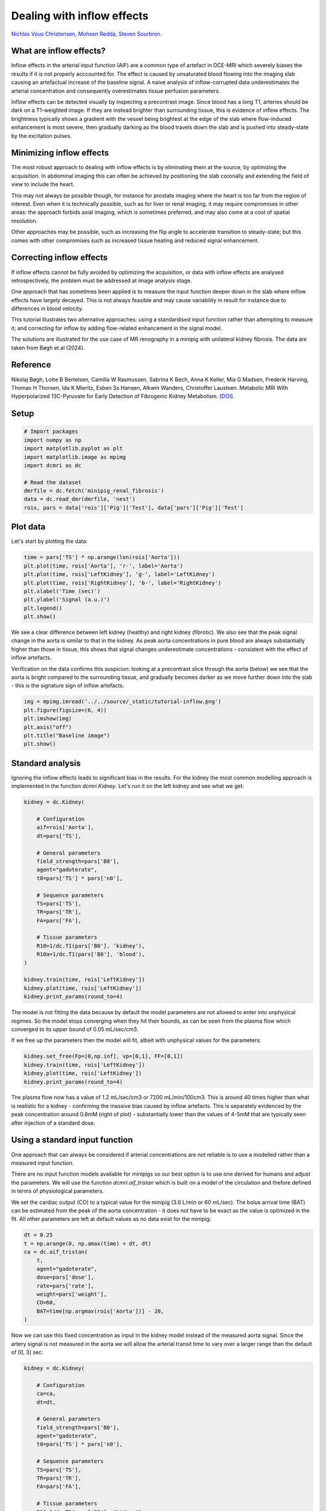 
.. DO NOT EDIT.
.. THIS FILE WAS AUTOMATICALLY GENERATED BY SPHINX-GALLERY.
.. TO MAKE CHANGES, EDIT THE SOURCE PYTHON FILE:
.. "generated\examples\tutorials\plot_minipig.py"
.. LINE NUMBERS ARE GIVEN BELOW.

.. only:: html

    .. note::
        :class: sphx-glr-download-link-note

        :ref:`Go to the end <sphx_glr_download_generated_examples_tutorials_plot_minipig.py>`
        to download the full example code.

.. rst-class:: sphx-glr-example-title

.. _sphx_glr_generated_examples_tutorials_plot_minipig.py:


===========================
Dealing with inflow effects
===========================

`Nichlas Vous Christensen <https://www.au.dk/en/nvc@clin.au.dk>`_, 
`Mohsen Redda <https://www.au.dk/en/au569527@biomed.au.dk>`_, 
`Steven Sourbron <https://www.sheffield.ac.uk/smph/people/academic/clinical-medicine/steven-sourbron>`_.

What are inflow effects?
------------------------
Inflow effects in the arterial input function (AIF) are a common 
type of artefact in DCE-MRI which severely biases the results if it 
is not properly acccounted for. The effect is caused by unsaturated 
blood flowing into the imaging slab causing an artefactual increase 
of the baseline signal. A naive analysis of inflow-corrupted data 
underestimates the arterial concentration and consequently 
overestimates tissue perfusion parameters. 

Inflow effects can be detected visually by 
inspecting a precontrast image. Since blood has a long T1, arteries 
should be dark on a T1-weighted image. If they are instead 
brighter than surrounding tissue, this is evidence of inflow effects. 
The brightness typically shows a gradient with the vessel being 
brightest at the edge of the slab where flow-induced enhancement is 
most severe, then gradually darking as the blood travels down the slab 
and is pushed into steady-state by the excitation pulses. 

Minimizing inflow effects
-------------------------
The most robust approach to dealing with inflow effects is by 
eliminating them at the source, by optimizing the acquisition. In 
abdominal imaging this can often be achieved by positioning the slab 
coronally and extending the field of view to include the heart. 

This may not always be possible though, for instance for prostate imaging 
where the heart is too far from the region of interest. Even when it 
is technically possible, such as for liver or renal imaging, it may 
require compromises in other areas: the approach forbids axial 
imaging, which is sometimes preferred, and may also come at a cost of 
spatial resolution. 

Other approaches may be possible, such as 
increasing the flip angle to accelerate transition to steady-state; 
but this comes with other compromises such as increased tissue 
heating and reduced signal enhancement.

Correcting inflow effects
-------------------------
If inflow effects cannot be fully avoided by optimizing the 
acquisition, or data with inflow effects are analysed retrospectively, 
the problem must be addressed at image analysis stage. 

One approach 
that has sometimes been applied is to measure the input function 
deeper down in the slab where inflow effects have largely decayed. 
This is not always feasible and may cause variability in result for 
instance due to differences in blood velocity.

This tutorial illustrates two alternative approaches: using a 
standardised input function rather than attempting to measure it; 
and correcting for inflow by adding flow-related enhancement in the 
signal model.

The solutions are illustrated for the use case of MR renography in a 
minipig with unilateral kidney fibrosis. The data are taken from 
Bøgh et al (2024).

Reference
---------
Nikolaj Bøgh, Lotte B Bertelsen, 
Camilla W Rasmussen, Sabrina K Bech, Anna K Keller, Mia G Madsen, 
Frederik Harving, Thomas H Thorsen, Ida K Mieritz, Esben Ss Hansen, 
Alkwin Wanders, Christoffer Laustsen. Metabolic MRI With 
Hyperpolarized 13C-Pyruvate for Early Detection 
of Fibrogenic Kidney Metabolism. 
[`DOI <https://doi.org/10.1097/rli.0000000000001094>`_].

.. GENERATED FROM PYTHON SOURCE LINES 81-83

Setup
-----

.. GENERATED FROM PYTHON SOURCE LINES 83-95

.. code-block:: Python


    # Import packages
    import numpy as np
    import matplotlib.pyplot as plt
    import matplotlib.image as mpimg
    import dcmri as dc

    # Read the dataset
    dmrfile = dc.fetch('minipig_renal_fibrosis')
    data = dc.read_dmr(dmrfile, 'nest')
    rois, pars = data['rois']['Pig']['Test'], data['pars']['Pig']['Test']








.. GENERATED FROM PYTHON SOURCE LINES 96-99

Plot data
---------
Let's start by plotting the data:

.. GENERATED FROM PYTHON SOURCE LINES 99-109

.. code-block:: Python


    time = pars['TS'] * np.arange(len(rois['Aorta']))
    plt.plot(time, rois['Aorta'], 'r-', label='Aorta')
    plt.plot(time, rois['LeftKidney'], 'g-', label='LeftKidney')
    plt.plot(time, rois['RightKidney'], 'b-', label='RightKidney')
    plt.xlabel('Time (sec)')
    plt.ylabel('Signal (a.u.)')
    plt.legend()
    plt.show()




.. image-sg:: /generated/examples/tutorials/images/sphx_glr_plot_minipig_001.png
   :alt: plot minipig
   :srcset: /generated/examples/tutorials/images/sphx_glr_plot_minipig_001.png
   :class: sphx-glr-single-img





.. GENERATED FROM PYTHON SOURCE LINES 110-123

We see a clear difference between left kidney (healthy) and right 
kidney (fibrotic). We also 
see that the peak signal change in the aorta is similar to that in 
the kidney. As peak aorta concentrations in pure blood are always 
substantially higher than those in tissue, this shows that 
signal changes underestimate concentrations - consistent with the 
effect of inflow artefacts.

Verification on the data confirms this suspicion: looking at a 
precontrast slice through the aorta (below) we see that the aorta 
is bright compared to the surrounding tissue, and gradually becomes 
darker as we move further down into the slab - this is the signature 
sign of inflow artefacts. 

.. GENERATED FROM PYTHON SOURCE LINES 123-131

.. code-block:: Python


    img = mpimg.imread('../../source/_static/tutorial-inflow.png')
    plt.figure(figsize=(6, 4))
    plt.imshow(img)
    plt.axis("off")
    plt.title("Baseline image")
    plt.show()




.. image-sg:: /generated/examples/tutorials/images/sphx_glr_plot_minipig_002.png
   :alt: Baseline image
   :srcset: /generated/examples/tutorials/images/sphx_glr_plot_minipig_002.png
   :class: sphx-glr-single-img





.. GENERATED FROM PYTHON SOURCE LINES 132-138

Standard analysis
-----------------
Ignoring the inflow effects leads to significant bias in the 
results. For the kidney 
the most common modelling approach is implemented in the function 
`dcmri.Kidney`. Let's run it on the left kidney and see what we get:

.. GENERATED FROM PYTHON SOURCE LINES 138-164

.. code-block:: Python


    kidney = dc.Kidney(

        # Configuration
        aif=rois['Aorta'],
        dt=pars['TS'],

        # General parameters
        field_strength=pars['B0'],
        agent="gadoterate",
        t0=pars['TS'] * pars['n0'],

        # Sequence parameters
        TS=pars['TS'], 
        TR=pars['TR'],
        FA=pars['FA'],

        # Tissue parameters
        R10=1/dc.T1(pars['B0'], 'kidney'),
        R10a=1/dc.T1(pars['B0'], 'blood'),
    )

    kidney.train(time, rois['LeftKidney'])
    kidney.plot(time, rois['LeftKidney'])
    kidney.print_params(round_to=4)




.. image-sg:: /generated/examples/tutorials/images/sphx_glr_plot_minipig_003.png
   :alt: Prediction of the MRI signals., Reconstruction of concentrations
   :srcset: /generated/examples/tutorials/images/sphx_glr_plot_minipig_003.png
   :class: sphx-glr-single-img


.. rst-class:: sphx-glr-script-out

 .. code-block:: none


    --------------------------------
    Free parameters with their stdev
    --------------------------------

    Arterial mean transit time (Ta): 0.0 (7.8382) sec
    Plasma flow (Fp): 0.05 (0.1345) mL/sec/cm3
    Plasma volume (vp): 0.3 (0.5037) mL/cm3
    Filtration fraction (FF): 0.3 (0.9345) 
    Tubular mean transit time (Tt): 107.1126 (58.6456) sec

    ----------------------------
    Fixed and derived parameters
    ----------------------------

    Tissue B1-correction factor (B1corr): 1 
    Arterial B1-correction factor (B1corr_a): 1 
    Arterial precontrast R1 (R10a): 0.614 Hz
    Blood flow (Fb): 0.0909 mL/sec/cm3
    Tubular flow (Ft): 0.015 mL/sec/cm3
    Plasma mean transit time (Tp): 4.6154 sec
    Vascular mean transit time (Tv): 6.0 sec
    Extraction fraction (E): 0.2308 




.. GENERATED FROM PYTHON SOURCE LINES 165-170

The model is not fitting the data because by default the model 
parameters are not allowed to enter into unphysical regimes. So 
the model stops converging when they hit their bounds, as 
can be seen from the plasma flow which converged to its upper 
bound of 0.05 mL/sec/cm3. 

.. GENERATED FROM PYTHON SOURCE LINES 172-174

If we free up the parameters then the model will fit, albeit
with unphysical values for the parameters:

.. GENERATED FROM PYTHON SOURCE LINES 174-180

.. code-block:: Python


    kidney.set_free(Fp=[0,np.inf], vp=[0,1], FF=[0,1])
    kidney.train(time, rois['LeftKidney'])
    kidney.plot(time, rois['LeftKidney'])
    kidney.print_params(round_to=4)




.. image-sg:: /generated/examples/tutorials/images/sphx_glr_plot_minipig_004.png
   :alt: Prediction of the MRI signals., Reconstruction of concentrations
   :srcset: /generated/examples/tutorials/images/sphx_glr_plot_minipig_004.png
   :class: sphx-glr-single-img


.. rst-class:: sphx-glr-script-out

 .. code-block:: none


    --------------------------------
    Free parameters with their stdev
    --------------------------------

    Arterial mean transit time (Ta): 3.0 (0.7536) sec
    Plasma flow (Fp): 1.1894 (1.5291) mL/sec/cm3
    Plasma volume (vp): 0.7688 (0.0259) mL/cm3
    Filtration fraction (FF): 0.0074 (0.0092) 
    Tubular mean transit time (Tt): 48.3554 (5.2081) sec

    ----------------------------
    Fixed and derived parameters
    ----------------------------

    Tissue B1-correction factor (B1corr): 1 
    Arterial B1-correction factor (B1corr_a): 1 
    Arterial precontrast R1 (R10a): 0.614 Hz
    Blood flow (Fb): 2.1626 mL/sec/cm3
    Tubular flow (Ft): 0.0088 mL/sec/cm3
    Plasma mean transit time (Tp): 0.6416 sec
    Vascular mean transit time (Tv): 0.6464 sec
    Extraction fraction (E): 0.0073 




.. GENERATED FROM PYTHON SOURCE LINES 181-188

The plasma flow now has a value of 1.2 mL/sec/cm3 or 
7200 mL/min/100cm3. This is around 40 times higher than what 
is realistic for a kidney - confirming the massive bias caused by 
inflow artefacts. This is separately evidenced by the peak 
concentration around 0.8mM (right of plot) - substantially lower 
than the values of 4-5mM that are typically seen after injection 
of a standard dose.

.. GENERATED FROM PYTHON SOURCE LINES 190-208

Using a standard input function
-------------------------------
One approach that can always be considered if arterial 
concentrations are not reliable is to use a modelled rather than a 
measured input function. 

There are no input function models available for minipigs so 
our best option is to use one derived for humans and adjust the 
parameters. We will use the function `dcmri.aif_tristan` which is 
built on a model of the circulation and thefore defined in terms 
of physiological parameters. 

We set the cardiac output (CO) to a typical value for the 
minipig (3.6 L/min or 60 mL/sec). The bolus arrival time (BAT) can 
be estimated from the 
peak of the aorta concentration - it does not have to be exact as the 
value is optimized in the fit. All other parameters are left at 
default values as no data exist for the minipig:

.. GENERATED FROM PYTHON SOURCE LINES 208-221

.. code-block:: Python


    dt = 0.25
    t = np.arange(0, np.amax(time) + dt, dt)  
    ca = dc.aif_tristan(
        t, 
        agent="gadoterate",
        dose=pars['dose'],
        rate=pars['rate'],
        weight=pars['weight'],
        CO=60,
        BAT=time[np.argmax(rois['Aorta'])] - 20,
    )








.. GENERATED FROM PYTHON SOURCE LINES 222-227

Now we can use this fixed concentration as input in the kidney 
model instead of the measured aorta signal. Since the 
artery signal is not measured in the aorta we will allow the 
arterial transit time to vary over a larger range than the default 
of [0, 3] sec:

.. GENERATED FROM PYTHON SOURCE LINES 227-254

.. code-block:: Python


    kidney = dc.Kidney(

        # Configuration
        ca=ca,
        dt=dt,

        # General parameters
        field_strength=pars['B0'],
        agent="gadoterate",
        t0=pars['TS'] * pars['n0'],

        # Sequence parameters
        TS=pars['TS'], 
        TR=pars['TR'],
        FA=pars['FA'],

        # Tissue parameters
        R10=1/dc.T1(pars['B0'], 'kidney'),
        R10a=1/dc.T1(pars['B0'], 'blood'),
    )

    kidney.set_free(Ta=[0,30])
    kidney.train(time, rois['LeftKidney'])
    kidney.plot(time, rois['LeftKidney'])
    kidney.print_params(round_to=4)




.. image-sg:: /generated/examples/tutorials/images/sphx_glr_plot_minipig_005.png
   :alt: Prediction of the MRI signals., Reconstruction of concentrations
   :srcset: /generated/examples/tutorials/images/sphx_glr_plot_minipig_005.png
   :class: sphx-glr-single-img


.. rst-class:: sphx-glr-script-out

 .. code-block:: none


    --------------------------------
    Free parameters with their stdev
    --------------------------------

    Arterial mean transit time (Ta): 12.3292 (0.5285) sec
    Plasma flow (Fp): 0.05 (0.0203) mL/sec/cm3
    Plasma volume (vp): 0.0905 (0.0054) mL/cm3
    Filtration fraction (FF): 0.0498 (0.0203) 
    Tubular mean transit time (Tt): 116.6984 (8.9146) sec

    ----------------------------
    Fixed and derived parameters
    ----------------------------

    Tissue B1-correction factor (B1corr): 1 
    Blood flow (Fb): 0.0909 mL/sec/cm3
    Tubular flow (Ft): 0.0025 mL/sec/cm3
    Plasma mean transit time (Tp): 1.725 sec
    Vascular mean transit time (Tv): 1.8109 sec
    Extraction fraction (E): 0.0474 




.. GENERATED FROM PYTHON SOURCE LINES 255-259

This now fits a lot better without unphysical 
parameter values, but the plasma flow still hits the upper limit,
and the fit remains poor - indicating the input function does not 
represent reality very well even after adapting the parameters.

.. GENERATED FROM PYTHON SOURCE LINES 261-270

Model-based inflow correction
-----------------------------
An alternative solution is to fit an 
aorta model to the data and use a signal model (SSI) that 
accounts for inflow effects. 

The CO is set to the same values as for the modelled AIF above, 
but here this serves as initial guess rather than a fixed 
parameter:

.. GENERATED FROM PYTHON SOURCE LINES 270-303

.. code-block:: Python


    aorta = dc.Aorta(

        # Configuration
        sequence='SSI',
        heartlung='chain',
        organs='comp',

        # General parameters
        dt=dt,
        field_strength=pars['B0'],
        t0=pars['TS']*pars['n0'],

        # Injection protocol
        agent="gadoterate",
        weight=pars['weight'],
        dose=pars['dose'],
        rate=pars['rate'],

        # Sequence parameters
        TR=pars['TR'],
        FA=pars['FA'],
        TS=pars['TS'],
    
        # Aorta parameters
        CO=60, 
        R10=1/dc.T1(pars['B0'], 'blood'), 
    )

    aorta.train(time, rois['Aorta'])
    aorta.plot(time, rois['Aorta'])
    aorta.print_params(round_to=4)




.. image-sg:: /generated/examples/tutorials/images/sphx_glr_plot_minipig_006.png
   :alt: Prediction of the MRI signals., Prediction of the concentrations.
   :srcset: /generated/examples/tutorials/images/sphx_glr_plot_minipig_006.png
   :class: sphx-glr-single-img


.. rst-class:: sphx-glr-script-out

 .. code-block:: none


    --------------------------------
    Free parameters with their stdev
    --------------------------------

    Bolus arrival time (BAT): 16.6452 (0.1696) sec
    Inflow time (TF): 0.2802 (0.0246) sec
    Cardiac output (CO): 72.8315 (23.6757) mL/sec
    Heart-lung mean transit time (Thl): 16.3275 (0.2062) sec
    Organs blood mean transit time (To): 14.2438 (2.4745) sec
    Body extraction fraction (Eb): 0.0752 (0.0126) 
    Heart-lung dispersion (Dhl): 0.0782 (0.0065) 
    Signal scaling factor (S0): 4914.1799 (476.4379) a.u.

    ----------------------------
    Fixed and derived parameters
    ----------------------------





.. GENERATED FROM PYTHON SOURCE LINES 304-310

This produces a good fit to the data and also reasonable 
values for the parameters. A cardiac output of 73 mL/sec 
equates to 4.4 L/min, which is in the right range for a minipig. 
Also a travel time of 280 msec (Inflow time) from heart to kidneys 
seems reasonable. The peak concentrations (right) are also in the 
expected range for a standard injection (5mM). 

.. GENERATED FROM PYTHON SOURCE LINES 312-317

Kidney model
------------
We can now use the trained aorta model to generate 
concentrations and use those as input for the kidney model, 
instead of the modelled concentration:

.. GENERATED FROM PYTHON SOURCE LINES 317-345

.. code-block:: Python


    t, ca = aorta.conc() # get arterial concentrations

    kidney = dc.Kidney(

        # Configuration
        ca=ca,
        t=t,

        # General parameters
        field_strength=pars['B0'],
        agent="gadoterate",
        t0=pars['TS']*pars['n0'],

        # Sequence parameters
        TS=pars['TS'], 
        TR=pars['TR'],
        FA=pars['FA'],

        # Tissue parameters
        R10=1/dc.T1(pars['B0'], 'kidney'),
        R10a=1/dc.T1(pars['B0'], 'blood'),
    )

    kidney.train(time, rois['LeftKidney'])
    kidney.plot(time, rois['LeftKidney'])
    kidney.print_params(round_to=4)




.. image-sg:: /generated/examples/tutorials/images/sphx_glr_plot_minipig_007.png
   :alt: Prediction of the MRI signals., Reconstruction of concentrations
   :srcset: /generated/examples/tutorials/images/sphx_glr_plot_minipig_007.png
   :class: sphx-glr-single-img


.. rst-class:: sphx-glr-script-out

 .. code-block:: none


    --------------------------------
    Free parameters with their stdev
    --------------------------------

    Arterial mean transit time (Ta): 0.803 (0.1935) sec
    Plasma flow (Fp): 0.035 (0.0037) mL/sec/cm3
    Plasma volume (vp): 0.0985 (0.0033) mL/cm3
    Filtration fraction (FF): 0.0812 (0.0078) 
    Tubular mean transit time (Tt): 47.5675 (2.0172) sec

    ----------------------------
    Fixed and derived parameters
    ----------------------------

    Tissue B1-correction factor (B1corr): 1 
    Blood flow (Fb): 0.0637 mL/sec/cm3
    Tubular flow (Ft): 0.0028 mL/sec/cm3
    Plasma mean transit time (Tp): 2.6008 sec
    Vascular mean transit time (Tv): 2.812 sec
    Extraction fraction (E): 0.0751 




.. GENERATED FROM PYTHON SOURCE LINES 346-349

This now gives a good fit with reasonable values for all parameters. 
Let's run it on the right kidney as well so we can compare 
parameters:

.. GENERATED FROM PYTHON SOURCE LINES 349-354

.. code-block:: Python


    kidney.train(time, rois['RightKidney'])
    kidney.plot(time, rois['RightKidney'])
    kidney.print_params(round_to=4)




.. image-sg:: /generated/examples/tutorials/images/sphx_glr_plot_minipig_008.png
   :alt: Prediction of the MRI signals., Reconstruction of concentrations
   :srcset: /generated/examples/tutorials/images/sphx_glr_plot_minipig_008.png
   :class: sphx-glr-single-img


.. rst-class:: sphx-glr-script-out

 .. code-block:: none


    --------------------------------
    Free parameters with their stdev
    --------------------------------

    Arterial mean transit time (Ta): 1.4288 (0.0873) sec
    Plasma flow (Fp): 0.0074 (0.0007) mL/sec/cm3
    Plasma volume (vp): 0.1296 (0.0102) mL/cm3
    Filtration fraction (FF): 0.0387 (0.0012) 
    Tubular mean transit time (Tt): 16498.7417 (308336.8495) sec

    ----------------------------
    Fixed and derived parameters
    ----------------------------

    Tissue B1-correction factor (B1corr): 1 
    Blood flow (Fb): 0.0135 mL/sec/cm3
    Tubular flow (Ft): 0.0003 mL/sec/cm3
    Plasma mean transit time (Tp): 16.7971 sec
    Vascular mean transit time (Tv): 17.4468 sec
    Extraction fraction (E): 0.0372 




.. GENERATED FROM PYTHON SOURCE LINES 355-361

The right (fibrotic) kidney now shows a substantially lower 
perfusion and function than the left. The perfusion of the left 
kidney has not hit the maximum value. It is still relatively high 
(Fp = 0.035 mL/sec/cm3 or 210 mL/min/100mL) but it is possible 
that it is overcompensating to some extent for the damage on the 
right kidney.

.. GENERATED FROM PYTHON SOURCE LINES 363-374

Joint aorta-kidneys fit
-----------------------
The method above produces a good solution for these data, but if the 
volumes of the kidneys are known this can be further refined 
by performing a joint fit of aorta and both kidneys. 

This is not only more compact but should also be more robust 
as shared parameters can be eliminated and all data are accounted 
for equally. In this example the volumes are not actually known, 
so for the purpose of illustration we use a typical value of 
85mL: 

.. GENERATED FROM PYTHON SOURCE LINES 374-417

.. code-block:: Python


    aorta_kidneys = dc.AortaKidneys(

        # Configuration
        sequence='SSI',
        heartlung='chain',
        organs='comp',
        agent="gadoterate",

        # General parameters
        field_strength=pars['B0'],
        t0=pars['TS']*pars['n0'], 

        # Injection protocol
        weight=pars['weight'],
        dose=pars['dose'],
        rate=pars['rate'],

        # Sequence parameters
        TR=pars['TR'],
        FA=pars['FA'],
        TS=pars['TS'],

        # Aorta parameters
        CO=60,  
        R10a=1/dc.T1(pars['B0'], 'blood'),

        # Kidney parameters
        vol_lk=85,
        vol_rk=85,
        R10_lk=1/dc.T1(pars['B0'], 'kidney'),
        R10_rk=1/dc.T1(pars['B0'], 'kidney'),
    )

    # Define time and signal data
    t = (time, time, time)
    signal = (rois['Aorta'], rois['LeftKidney'], rois['RightKidney'])

    # Train model and show result
    aorta_kidneys.train(t, signal)
    aorta_kidneys.plot(t, signal)
    aorta_kidneys.print_params(round_to=4)




.. image-sg:: /generated/examples/tutorials/images/sphx_glr_plot_minipig_009.png
   :alt: plot minipig
   :srcset: /generated/examples/tutorials/images/sphx_glr_plot_minipig_009.png
   :class: sphx-glr-single-img


.. rst-class:: sphx-glr-script-out

 .. code-block:: none


    --------------------------------
    Free parameters with their stdev
    --------------------------------

    Bolus arrival time (BAT): 16.7422 (0.2853) sec
    Inflow time (TF): 0.2801 (0.0133) sec
    Cardiac output (CO): 72.762 (12.4426) mL/sec
    Heart-lung mean transit time (Thl): 16.2249 (0.3069) sec
    Organs blood mean transit time (To): 14.3793 (1.2492) sec
    Body extraction fraction (Eb): 0.0751 (0.0071) 
    Heart-lung dispersion (Dhl): 0.0795 (0.0041) 
    Renal plasma flow (RPF): 3.3489 (0.7204) mL/sec
    Differential renal function (DRF): 0.9085 (0.0212) 
    Differential renal plasma flow (DRPF): 0.812 (0.0169) 
    Left kidney arterial mean transit time (Ta_lk): 0.6509 (0.2228) sec
    Left kidney plasma volume (vp_lk): 0.099 (0.0186) mL/cm3
    Left kidney tubular mean transit time (Tt_lk): 46.9705 (3.3684) sec
    Right kidney arterial mean transit time (Ta_rk): 1.4206 (0.2023) sec
    Right kidney plasma volume (vp_rk): 0.1294 (0.0175) mL/cm3
    Right kidney tubular mean transit time (Tt_rk): 4497.8301 (39890.3818) sec
    Aorta signal scaling factor (S0a): 4912.776 (254.2363) a.u.

    ----------------------------
    Fixed and derived parameters
    ----------------------------

    Filtration fraction (FF): 0.0812 
    Glomerular Filtration Rate (GFR): 0.2719 mL/sec
    Left kidney plasma flow (RPF_lk): 2.7194 mL/sec
    Right kidney plasma flow (RPF_rk): 0.6295 mL/sec
    Left kidney glomerular filtration rate (GFR_lk): 0.247 mL/sec
    Right kidney glomerular filtration rate (GFR_rk): 0.0249 mL/sec
    Left kidney plasma flow (Fp_lk): 0.032 mL/sec/cm3
    Left kidney plasma mean transit time (Tp_lk): 2.838 sec
    Left kidney vascular mean transit time (Tv_lk): 3.0958 sec
    Left kidney tubular flow (Ft_lk): 0.0029 mL/sec/cm3
    Left kidney filtration fraction (FF_lk): 0.0908 
    Left kidney extraction fraction (E_lk): 0.0833 
    Right kidney plasma flow (Fp_rk): 0.0074 mL/sec/cm3
    Right kidney plasma mean transit time (Tp_rk): 16.8121 sec
    Right kidney vascular mean transit time (Tv_rk): 17.4762 sec
    Right kidney tubular flow (Ft_rk): 0.0003 mL/sec/cm3
    Right kidney filtration fraction (FF_rk): 0.0395 
    Right kidney extraction fraction (E_rk): 0.038 




.. GENERATED FROM PYTHON SOURCE LINES 418-425

This produces all results for aorta and kidneys in one go, which 
also allows to derive some secondary parameters such as 
differential function which would otherwise have to be computed 
from separate results. Since the model uses the volumes this can 
also automatically output important whole kidney parameters such 
as GFR and RPF. Numaerically the values are similar - though not 
identical - to those produced from a separate Aorta and Kidneys fit.


.. rst-class:: sphx-glr-timing

   **Total running time of the script:** (0 minutes 30.425 seconds)


.. _sphx_glr_download_generated_examples_tutorials_plot_minipig.py:

.. only:: html

  .. container:: sphx-glr-footer sphx-glr-footer-example

    .. container:: sphx-glr-download sphx-glr-download-jupyter

      :download:`Download Jupyter notebook: plot_minipig.ipynb <plot_minipig.ipynb>`

    .. container:: sphx-glr-download sphx-glr-download-python

      :download:`Download Python source code: plot_minipig.py <plot_minipig.py>`

    .. container:: sphx-glr-download sphx-glr-download-zip

      :download:`Download zipped: plot_minipig.zip <plot_minipig.zip>`


.. only:: html

 .. rst-class:: sphx-glr-signature

    `Gallery generated by Sphinx-Gallery <https://sphinx-gallery.github.io>`_
